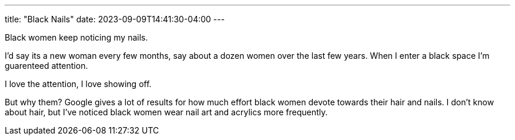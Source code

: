 ---
title: "Black Nails"
date: 2023-09-09T14:41:30-04:00
---

Black women keep noticing my nails.

I'd say its a new woman every few months, say about a dozen women over the last few years. When I enter a black space I'm guarenteed attention.

I love the attention, I love showing off. 

But why them?
Google gives a lot of results for how much effort black women devote towards their hair and nails. I don't know about hair, but I've noticed black women wear nail art and acrylics more frequently.